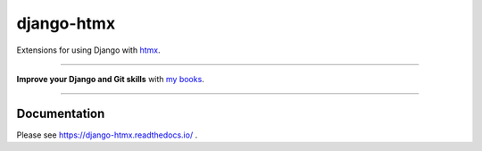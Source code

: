 ===========
django-htmx
===========

.. image:: https://img.shields.io/readthedocs/django-htmx?style=for-the-badge
   :target: https://django-htmx.readthedocs.io/en/latest/

.. image:: https://img.shields.io/github/actions/workflow/status/adamchainz/django-htmx/main.yml.svg?branch=main&style=for-the-badge
   :target: https://github.com/adamchainz/django-htmx/actions?workflow=CI

.. image:: https://img.shields.io/badge/Coverage-100%25-success?style=for-the-badge
   :target: https://github.com/adamchainz/django-htmx/actions?workflow=CI

.. image:: https://img.shields.io/pypi/v/django-htmx.svg?style=for-the-badge
   :target: https://pypi.org/project/django-htmx/

.. image:: https://img.shields.io/badge/code%20style-black-000000.svg?style=for-the-badge
   :target: https://github.com/psf/black

.. image:: https://img.shields.io/badge/pre--commit-enabled-brightgreen?logo=pre-commit&logoColor=white&style=for-the-badge
   :target: https://github.com/pre-commit/pre-commit
   :alt: pre-commit

Extensions for using Django with `htmx <https://htmx.org/>`__.

----

**Improve your Django and Git skills** with `my books <https://adamj.eu/books/>`__.

----

Documentation
-------------

Please see https://django-htmx.readthedocs.io/ .
